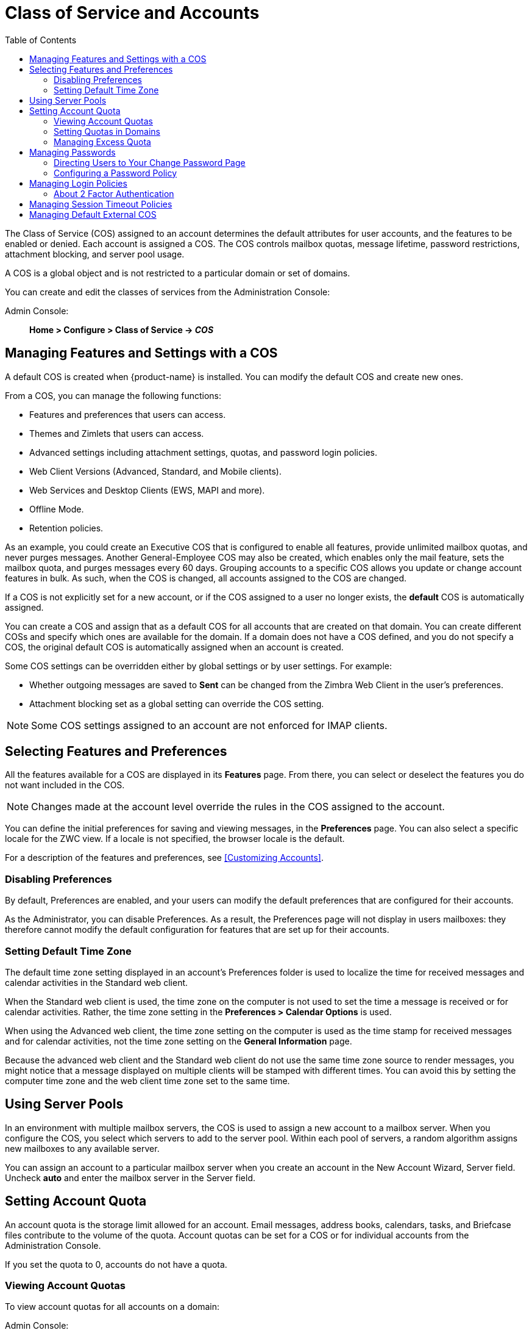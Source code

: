 [[class_of_service_and_accounts]]
= Class of Service and Accounts
:toc:

The Class of Service (COS) assigned to an account determines the default
attributes for user accounts, and the features to be enabled or denied.
Each account is assigned a COS. The COS controls mailbox quotas, message
lifetime, password restrictions, attachment blocking, and server pool
usage.

A COS is a global object and is not restricted to a particular domain or
set of domains.

You can create and edit the classes of services from the Administration
Console:

Admin Console: ::
*Home > Configure > Class of Service -> _COS_*

== Managing Features and Settings with a COS

A default COS is created when {product-name} is installed. You can modify the
default COS and create new ones.

From a COS, you can manage the following functions:

* Features and preferences that users can access.

* Themes and Zimlets that users can access.

* Advanced settings including attachment settings, quotas, and
password login policies.

* Web Client Versions (Advanced, Standard, and Mobile clients).

* Web Services and Desktop Clients (EWS, MAPI and more).

* Offline Mode.

* Retention policies.

As an example, you could create an Executive COS that is configured to
enable all features, provide unlimited mailbox quotas, and never purges
messages. Another General-Employee COS may also be created, which
enables only the mail feature, sets the mailbox quota, and purges messages
every 60 days. Grouping accounts to a specific COS allows you update or
change account features in bulk. As such, when the COS is changed, all
accounts assigned to the COS are changed.

If a COS is not explicitly set for a new account, or if the COS assigned to
a user no longer exists, the *default* COS is automatically assigned.

You can create a COS and assign that as a default COS for all
accounts that are created on that domain. You can create different
COSs and specify which ones are available for the domain. If a domain
does not have a COS defined, and you do not specify a COS, the
original default COS is automatically assigned when an account is
created.

Some COS settings can be overridden either by global settings or by user
settings. For example:

* Whether outgoing messages are saved to *Sent* can be changed from the
Zimbra Web Client in the user's preferences.

* Attachment blocking set as a global setting can override the COS setting.

[NOTE]
Some COS settings assigned to an account are not enforced for IMAP clients.

== Selecting Features and Preferences

All the features available for a COS are displayed in its *Features*
page. From there, you can select or deselect the features you do not want
included in the COS.

[NOTE]
Changes made at the account level override the rules in the COS assigned to
the account.

You can define the initial preferences for saving and viewing messages,
in the *Preferences* page. You can also select a specific locale for the
ZWC view. If a locale is not specified, the browser locale is the
default.

For a description of the features and preferences, see
<<Customizing Accounts>>.

=== Disabling Preferences

By default, Preferences are enabled, and your users can modify the default
preferences that are configured for their accounts.

As the Administrator, you can disable Preferences. As a result, the
Preferences page will not display in users mailboxes: they therefore cannot
modify the default configuration for features that are set up for their
accounts.

[[setting_default_time_zone]]
=== Setting Default Time Zone

The default time zone setting displayed in an account's Preferences folder
is used to localize the time for received messages and calendar activities
in the Standard web client.

When the Standard web client is used, the time zone on the computer is not
used to set the time a message is received or for calendar
activities. Rather, the time zone setting in the *Preferences > Calendar
Options* is used.

When using the Advanced web client, the time zone setting on the computer
is used as the time stamp for received messages and for calendar
activities, not the time zone setting on the *General Information* page.

Because the advanced web client and the Standard web client do not use the
same time zone source to render messages, you might notice that a message
displayed on multiple clients will be stamped with different times. You can
avoid this by setting the computer time zone and the web client time zone
set to the same time.

== Using Server Pools

In an environment with multiple mailbox servers, the COS is used to assign
a new account to a mailbox server. When you configure the COS, you select
which servers to add to the server pool. Within each pool of servers, a
random algorithm assigns new mailboxes to any available server.

You can assign an account to a particular mailbox server when you create an
account in the New Account Wizard, Server field. Uncheck *auto* and
enter the mailbox server in the Server field.

== Setting Account Quota

An account quota is the storage limit allowed for an account. Email
messages, address books, calendars, tasks, and Briefcase files contribute
to the volume of the quota. Account quotas can be set for a COS or for
individual accounts from the Administration Console.

If you set the quota to 0, accounts do not have a quota.

=== Viewing Account Quotas

To view account quotas for all accounts on a domain:

Admin Console: ::
*Home > Configure > Domains -> _domain_ -> Mailbox Quota*

==== Notifying Users When Maximum Quota is Near

Users can be notified that their mailboxes are nearing their quota. The
quota percentage can be set and the warning message text can be
modified: Go to the *Quotas* container for a specified Class of Service:

Admin Console: ::
*Home > Configure > Class of Service -> _COS_ -> Advanced -> Quotas*

When the displayed/configured threshold is reached, a quota warning message
is sent to the user.

=== Setting Quotas in Domains

You can set a maximum mailbox quota for a domain. The default for the
domain mailbox quota is unlimited. The domain quota is the maximum amount
of storage that can be used by all mailboxes within the domain.

You can set an aggregate quota as well. The sum of the quotas for all
accounts in the domain can exceed the size of the aggregate.

An aggregate quota policy for how to handle messages that are sent or
received once the aggregate quota has been reached can be set up. The
policy options include:

* Continue to allow messages to be sent and received as usual.
* Do not allow messages to be sent.
* Do not allow messages to be sent or received.

Notifications can be automatically sent when the quota is within a
configured percentage of the aggregate quota. A cron tab job runs daily to
check the aggregate quota percentage and if the percentage has been
reached, the quota warning email is sent.

[NOTE]
When a domain quota is set, the effective quota for an account is the
minimum quota setting of either the domain or account.

To configure domain quotas, go to the *Domain Quota Setting* container for
a specified domain:

Admin Console: ::
*Home > Configure > Domains -> _domain_ -> Advanced -> Domain Quota Setting*

=== Managing Excess Quota

You can set how message delivery is handled when a user's mailbox
exceeds the configured quota. The default behavior is for the MTA to
temporarily send the message to the deferred queue. When the mailbox has
sufficient space, the message is delivered. You can change this behavior to
either have messages bounce back to the sender instead of being sent to the
deferred queue first or you can configure to send the message to the
mailbox even if the quota has been exceeded.

To bounce messages instead of sending them to the deferred queue:
[source,bash]
----
zmprov mcf zimbraLmtpPermanentFailureWhenOverQuota TRUE
----

To send the message to the mailbox even if the quota has been exceeded:
[source,bash]
----
zmprov mc {cos-name} zimbraMailAllowReceiveButNotSendWhenOverQuota TRUE
----

When this attribute is set to TRUE, a mailbox that exceeds its quota is
still allowed to receive new mail and calendar invites. This quote bypass
is only implemented for messages. All other mail items are still affected
by the quota.

== Managing Passwords

If you use internal authentication, you can quickly change an account's
password from the Account's toolbar. The user must be told the new password
to log on.

[IMPORTANT]
If Microsoft Active Directory (AD) is used for user authentication, you
must disable the Change Password feature in the COS. The AD password policy
is not managed by Zimbra.

If you want to make sure users change a password that you create, you can
enable *Must Change Password* for the account. The user must change the
password the next time he logs on.

Password restrictions can be set either at the COS level or at the account
level. You can configure settings to require users to create strong
passwords and change their passwords regularly, and you can set the
parameters to lock out accounts when incorrect passwords are entered.

=== Directing Users to Your Change Password Page

If your ZWC authentication is configured as external auth, you can
configure {product-name} to direct users to *your password change
page* when users change their passwords. You can either set this URL as
a global setting or a per domain setting.

Set the `zimbraChangePasswordURL` attribute to the URL of your password
change page.

In ZWC, *Change Password* in *Preferences > General* links to this URL,
and when passwords expire, users are sent to this page.

Modifying the password for the domain:
[source,bash]
----
zmprov md example.com zimbraChangePasswordURL https://auth.example.com
----

=== Configuring a Password Policy

If internal authentication is configured for the domain, you can require
users to create strong passwords to guard against simple password
harvest attacks. Users can be locked out of their accounts if they fail
to sign in after the maximum number of attempts configured.

To set password policy, use the *Password* container for a specified
Class of Service:

Admin Console: ::
*Home > Configure > Class of Service -> _COS_ -> Advanced -> Password*

The password settings that can be configured are listed below.

.Password Options
[cols="2",options="header",]
|=======================================================================
|Password Options |Description

|Minimum/Maximum password length |
Specifies the required length of a password. The default minimum and
maximum are 6 and 64 characters, respectively.

|Minimum/Maximum password age |
Configures the password expiration date. Users can change their passwords
at any time between the minimum and maximum. They must change it when the
maximum password age is reached.

2+| The following settings require users to add complexity to their
passwords.

|Minimum upper case characters |
Uppercase A - Z

|Minimum lower case characters|
Lowercase a - z

|Minimum punctuation symbols|
Non-alphanumeric, for example !, $, #, &, %

|Minimum numeric characters |
Base 10 digits 0 - 9

|Minimum numeric characters or punctuation |
Combined Non-alphanumeric and digits

|Minimum number of unique passwords history|
Number of unique new passwords that a user must create before an old
password can be reused.

|Minimum password age (Days)|
Minimum days between password changes

|Maximum password age (Days)|
Maximum days between password changes

|Password locked |
Users cannot change their passwords.  This should be set if authentication is
external.

|Must change password|
User is required to change password at first sign in.

|Change password |
When enabled, users can change their password at any time within the
password age settings from their account Preferences tab.

|=======================================================================

== Managing Login Policies

You can set the maximum number of failed login attempts before the account
is locked out for the specified lockout time. This type of policy is used
to prevent password attacks.

To set user login policy, use the *Filed Login Policy* container for a
specified Class of Service:

Admin Console: ::
*Home > Configure > Class of Service -> _COS_ -> Advanced -> Failed
Login Policy*

.Login Policy Options
[cols="2",options="header",]
|=======================================================================
|Login Policy Options |Description

|Enable failed login lockout|
This enables "failed login lockout" feature.  You can configure the
following settings.

|Number of consecutive failed logins allowed|
Number of failed login attempts before the account is locked out. The
default is 10. If set to 0, the account is never locked out.

|Time to lockout the account |
Amount of time the account is locked out. If this is set to 0, the account
is locked out until the correct password is entered, or the administrator
manually changes the account status and creates a new password.  The
default is 1 hour.

|Time window in which the failed logins must occur to lock the account |
Duration of time after which the number of consecutive failed login
attempts is cleared from the log.  If this is set to 0, the user can continue
attempts to authenticate, no matter how many consecutive failed login
attempts have occurred. The default is 1 hour.

|=======================================================================

[[about_two_factor_auth]]
=== About 2 Factor Authentication

With the 2 Factor Authentication (FA) feature -- introduced in Release
8.7 -- you can apply additional security policies to COS and/or user
accounts to provide another layer of authentication during attempts to
access the system. This feature must be enabled or disabled in the
Admin Console, to manage 2FA functions applicable to user mailboxes.

image:images/2FADiagram.png[2 Factor Authentication]

For more information, see
https://wiki.zimbra.com/wiki/Zimbra_Two-factor_authentication[2 Factor Authentication].

== Managing Session Timeout Policies

You can set the period of time to allot for user sessions, as based on
various conditions.

To set session timeout policy, use the *Timeout Policy* container for a
specified Class of Service:

Admin Console: ::
*Home > Configure> Class of Service -> _COS_ -> Advanced -> Timeout Policy*

.Session Timeout Policy Options
[cols="1,2",options="header",]
|=======================================================================
|Session Timeout Policy Options |Description

|Admin console auth token lifetime |
Sets a browser cookie that contains the admin auth token.  Administrators
can open the Administration Console without having to log on again until
the auth token expires.  The default is 12 hours.

|Auth token lifetime |
Sets a browser cookie that contains the ZWC auth token.  User can open ZWC
without having to log on again until the auth token expires.  The default
is 2 days.  When it expires, the login page is displayed and the user must
log on to continue.

|Session idle lifetime |
How long a user session remains active, if no activity occurs. Activity
includes any clickable mouse action, such as viewing folder contents or
clicking a button. The default is unlimited.

|=======================================================================

You can manually expire a user's web client session from the
Administration Console Expire Sessions link.  This forces the current session
of the account to expire immediately.

== Managing Default External COS

The defaultExternal COS is assigned to external virtual accounts that are
created when external users accepts a {product-abbrev} provisioned users'
invitation to share their calendar or briefcase items.

This account is not provisioned on the server, but the external user can
sign in to ZWC, create a display name and set a password to view the shared
items. The only folders available are for the content they have access to.

The defaultExternal COS is configured with the following general features:
Change password, Change UI themes, HTML compose, Export and Search. None of
the major features are configured.
